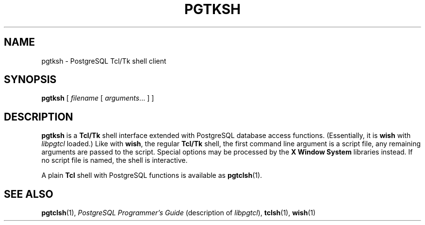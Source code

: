 .\\" auto-generated by docbook2man-spec $Revision: 1.25 $
.TH "PGTKSH" "1" "2002-11-22" "Application" "PostgreSQL Client Applications"
.SH NAME
pgtksh \- PostgreSQL Tcl/Tk shell client
.SH SYNOPSIS
.sp
\fBpgtksh\fR\fR [ \fR\fB\fIfilename\fB \fR [ \fB\fIarguments\fB\fR...\fB \fR]\fB \fR\fR]\fR
.SH "DESCRIPTION"
.PP
\fBpgtksh\fR is a \fBTcl/Tk\fR
shell interface extended with PostgreSQL
database access functions. (Essentially, it is
\fBwish\fR with \fIlibpgtcl\fR loaded.)
Like with \fBwish\fR, the regular
\fBTcl/Tk\fR shell, the first command line
argument is a script file, any remaining arguments are passed to
the script. Special options may be processed by the
\fBX Window System\fR libraries instead.
If no script file is named, the shell is interactive.
.PP
A plain \fBTcl\fR shell with
PostgreSQL functions is available as \fBpgtclsh\fR(1).
.SH "SEE ALSO"
\fBpgtclsh\fR(1),  \fIPostgreSQL Programmer's Guide\fR (description of \fIlibpgtcl\fR),  \fBtclsh\fR(1),  \fBwish\fR(1)
